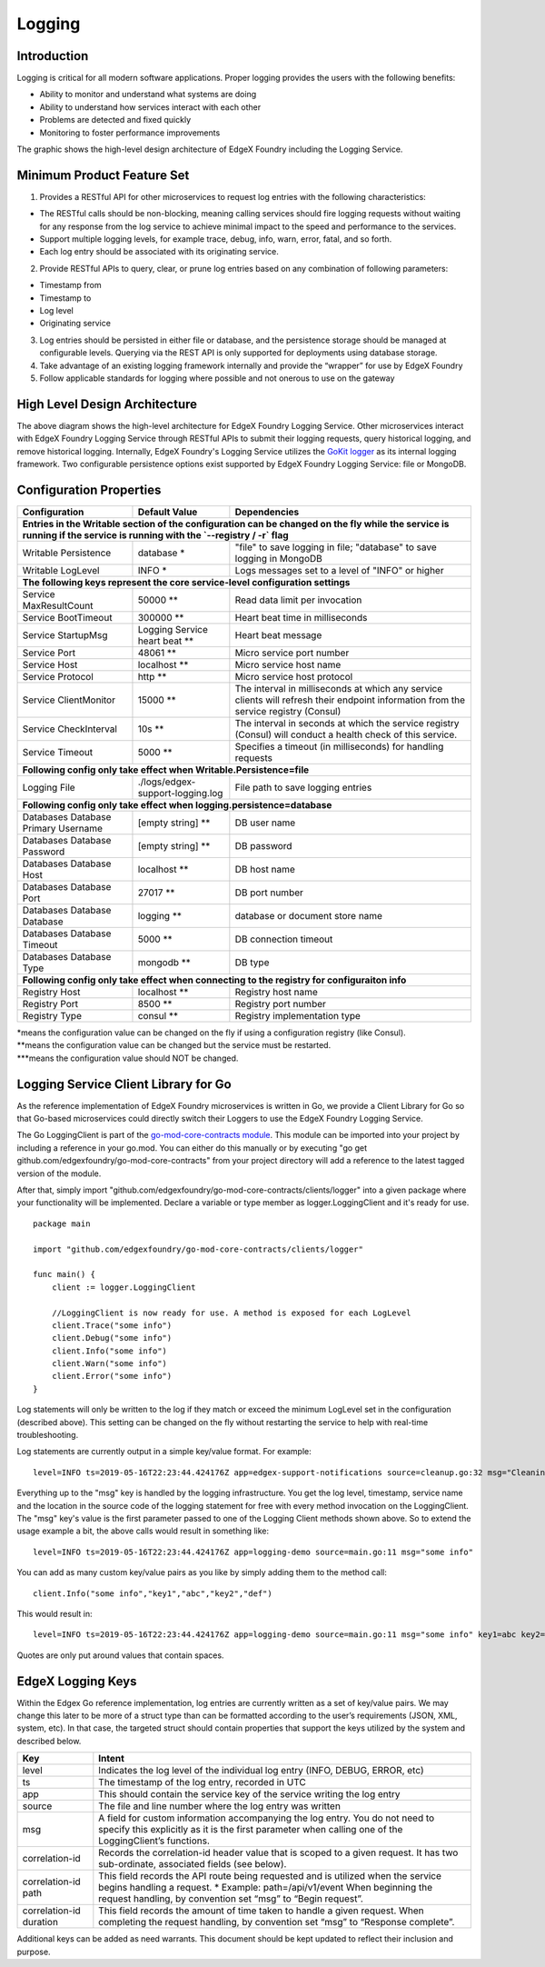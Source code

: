 #######
Logging
#######

.. image:: EdgeX_SupportingServicesLogging.png

============
Introduction
============

Logging is critical for all modern software applications. Proper logging provides the users with the following benefits:

* Ability to monitor and understand what systems are doing
* Ability to understand how services interact with each other
* Problems are detected and fixed quickly
* Monitoring to foster performance improvements

The graphic shows the high-level design architecture of EdgeX Foundry including the Logging Service.

===========================
Minimum Product Feature Set
===========================

1. Provides a RESTful API for other microservices to request log entries with the following characteristics:

* The RESTful calls should be non-blocking, meaning calling services should fire logging requests without waiting for any response from the log service to achieve minimal impact to the speed and performance to the services.
* Support multiple logging levels, for example trace, debug, info, warn, error, fatal, and so forth.
* Each log entry should be associated with its originating service.

2. Provide RESTful APIs to query, clear, or prune log entries based on any combination of following parameters:

* Timestamp from
* Timestamp to
* Log level
* Originating service

3. Log entries should be persisted in either file or database, and the persistence storage should be managed at configurable levels. Querying via the REST API is only supported for deployments using database storage.
4. Take advantage of an existing logging framework internally and provide the “wrapper” for use by EdgeX Foundry
5. Follow applicable standards for logging where possible and not onerous to use on the gateway

==============================
High Level Design Architecture
==============================

.. image:: EdgeX_SupportingServicesLoggingArchitecture.png

The above diagram shows the high-level architecture for EdgeX Foundry Logging Service. Other microservices interact with EdgeX Foundry Logging Service through RESTful APIs to submit their logging requests, query historical logging, and remove historical logging. Internally, EdgeX Foundry's Logging Service utilizes the `GoKit logger <https://github.com/go-kit/kit/tree/master/log>`_ as its internal logging framework. Two configurable persistence options exist supported by EdgeX Foundry Logging Service: file or MongoDB.

========================
Configuration Properties
========================

+---------------------------------------------------------+-------------------------------------+---------------------------------------------------------------------------+
|   **Configuration**                                     |   **Default Value**                 |  **Dependencies**                                                         |
+=========================================================+=====================================+===========================================================================+
| **Entries in the Writable section of the configuration can be changed on the fly while the service is running if the service is running with the `--registry / -r` flag** |
+---------------------------------------------------------+-------------------------------------+---------------------------------------------------------------------------+
| Writable Persistence                                    | database                        \*  | "file" to save logging in file;                                           |
|                                                         |                                     | "database" to save logging in MongoDB                                     |
+---------------------------------------------------------+-------------------------------------+---------------------------------------------------------------------------+
| Writable LogLevel                                       | INFO                            \*  | Logs messages set to a level of "INFO" or higher                          |
+---------------------------------------------------------+-------------------------------------+---------------------------------------------------------------------------+
| **The following keys represent the core service-level configuration settings**                                                                                            |
+---------------------------------------------------------+-------------------------------------+---------------------------------------------------------------------------+
| Service MaxResultCount                                  | 50000                          \**  | Read data limit per invocation                                            |
+---------------------------------------------------------+-------------------------------------+---------------------------------------------------------------------------+
| Service BootTimeout                                     | 300000                         \**  | Heart beat time in milliseconds                                           |
+---------------------------------------------------------+-------------------------------------+---------------------------------------------------------------------------+
| Service StartupMsg                                      | Logging Service heart beat     \**  | Heart beat message                                                        |
+---------------------------------------------------------+-------------------------------------+---------------------------------------------------------------------------+
| Service Port                                            | 48061                          \**  | Micro service port number                                                 |
+---------------------------------------------------------+-------------------------------------+---------------------------------------------------------------------------+
| Service Host                                            | localhost                      \**  | Micro service host name                                                   |
+---------------------------------------------------------+-------------------------------------+---------------------------------------------------------------------------+
| Service Protocol                                        | http                           \**  | Micro service host protocol                                               |
+---------------------------------------------------------+-------------------------------------+---------------------------------------------------------------------------+
| Service ClientMonitor                                   | 15000                          \**  | The interval in milliseconds at which any service clients will            |
|                                                         |                                     | refresh their endpoint information from the service registry (Consul)     |
+---------------------------------------------------------+-------------------------------------+---------------------------------------------------------------------------+
| Service CheckInterval                                   | 10s                            \**  | The interval in seconds at which the service registry (Consul) will       |
|                                                         |                                     | conduct a health check of this service.                                   |
+---------------------------------------------------------+-------------------------------------+---------------------------------------------------------------------------+
| Service Timeout                                         | 5000                           \**  | Specifies a timeout (in milliseconds) for handling requests               |
+---------------------------------------------------------+-------------------------------------+---------------------------------------------------------------------------+
| **Following config only take effect when Writable.Persistence=file**                                                                                                      |
+---------------------------------------------------------+-------------------------------------+---------------------------------------------------------------------------+
| Logging File                                            | ./logs/edgex-support-logging.log    | File path to save logging entries                                         |
+---------------------------------------------------------+-------------------------------------+---------------------------------------------------------------------------+
| **Following config only take effect when logging.persistence=database**                                                                                                   |
+---------------------------------------------------------+-------------------------------------+---------------------------------------------------------------------------+
| Databases Database Primary Username                     | [empty string]                 \**  | DB user name                                                              |
+---------------------------------------------------------+-------------------------------------+---------------------------------------------------------------------------+
| Databases Database Password                             | [empty string]                 \**  | DB password                                                               |
+---------------------------------------------------------+-------------------------------------+---------------------------------------------------------------------------+
| Databases Database Host                                 | localhost                      \**  | DB host name                                                              |
+---------------------------------------------------------+-------------------------------------+---------------------------------------------------------------------------+
| Databases Database Port                                 | 27017                          \**  | DB port number                                                            |
+---------------------------------------------------------+-------------------------------------+---------------------------------------------------------------------------+
| Databases Database Database                             | logging                        \**  | database or document store name                                           |
+---------------------------------------------------------+-------------------------------------+---------------------------------------------------------------------------+
| Databases Database Timeout                              | 5000                           \**  | DB connection timeout                                                     |
+---------------------------------------------------------+-------------------------------------+---------------------------------------------------------------------------+
| Databases Database Type                                 | mongodb                        \**  | DB type                                                                   |
+---------------------------------------------------------+-------------------------------------+---------------------------------------------------------------------------+
| **Following config only take effect when connecting to the registry for configuraiton info**                                                                              |
+---------------------------------------------------------+-------------------------------------+---------------------------------------------------------------------------+
| Registry Host                                           | localhost                      \**  | Registry host name                                                        |
+---------------------------------------------------------+-------------------------------------+---------------------------------------------------------------------------+
| Registry Port                                           | 8500                           \**  | Registry port number                                                      |
+---------------------------------------------------------+-------------------------------------+---------------------------------------------------------------------------+
| Registry Type                                           | consul                         \**  | Registry implementation type                                              |
+---------------------------------------------------------+-------------------------------------+---------------------------------------------------------------------------+


| \*means the configuration value can be changed on the fly if using a configuration registry (like Consul).
| \**means the configuration value can be changed but the service must be restarted.
| \***means the configuration value should NOT be changed.


====================================================
Logging Service Client Library for Go
====================================================

As the reference implementation of EdgeX Foundry microservices is written in Go, we provide a Client Library for Go so that Go-based microservices could directly switch their Loggers to use the EdgeX Foundry Logging Service.

The Go LoggingClient is part of the `go-mod-core-contracts module <https://github.com/edgexfoundry/go-mod-core-contracts>`_. This module can be imported into your project by including a reference in your go.mod. You can either do this manually or by executing "go get github.com/edgexfoundry/go-mod-core-contracts" from your project directory will add a reference to the latest tagged version of the module.

After that, simply import "github.com/edgexfoundry/go-mod-core-contracts/clients/logger" into a given package where your functionality will be implemented. Declare a variable or type member as logger.LoggingClient and it's ready for use.

::

    package main

    import "github.com/edgexfoundry/go-mod-core-contracts/clients/logger"

    func main() {
        client := logger.LoggingClient

        //LoggingClient is now ready for use. A method is exposed for each LogLevel
        client.Trace("some info")
        client.Debug("some info")
        client.Info("some info")
        client.Warn("some info")
        client.Error("some info")
    }

Log statements will only be written to the log if they match or exceed the minimum LogLevel set in the configuration (described above). This setting can be changed on the fly without restarting the service to help with real-time troubleshooting.

Log statements are currently output in a simple key/value format. For example:

::

    level=INFO ts=2019-05-16T22:23:44.424176Z app=edgex-support-notifications source=cleanup.go:32 msg="Cleaning up of notifications and transmissions"

Everything up to the "msg" key is handled by the logging infrastructure. You get the log level, timestamp, service name and the location in the source code of the logging statement for free with every method invocation on the LoggingClient. The "msg" key's value is the first parameter passed to one of the Logging Client methods shown above. So to extend the usage example a bit, the above calls would result in something like:

::

    level=INFO ts=2019-05-16T22:23:44.424176Z app=logging-demo source=main.go:11 msg="some info"

You can add as many custom key/value pairs as you like by simply adding them to the method call:

::

    client.Info("some info","key1","abc","key2","def")

This would result in:

::

    level=INFO ts=2019-05-16T22:23:44.424176Z app=logging-demo source=main.go:11 msg="some info" key1=abc key2=def

Quotes are only put around values that contain spaces.

==================
EdgeX Logging Keys
==================
Within the Edgex Go reference implementation, log entries are currently written as a set of key/value pairs. We may change this later to be more of a struct type than can be formatted according to the user’s requirements (JSON, XML, system, etc). In that case, the targeted struct should contain properties that support the keys utilized by the system and described below.

+-----------------------------------------------+---------------------------------------------------------------------------------------+
|   **Key**                                     |   **Intent**                                                                          |
+===============================================+=======================================================================================+
| level                                         | Indicates the log level of the individual log entry (INFO, DEBUG, ERROR, etc)         |
+-----------------------------------------------+---------------------------------------------------------------------------------------+
| ts                                            | The timestamp of the log entry, recorded in UTC                                       |
+-----------------------------------------------+---------------------------------------------------------------------------------------+
| app                                           | This should contain the service key of the service writing the log entry              |
+-----------------------------------------------+---------------------------------------------------------------------------------------+
| source                                        | The file and line number where the log entry was written                              |
+-----------------------------------------------+---------------------------------------------------------------------------------------+
| msg                                           | A field for custom information accompanying the log entry. You do not need to         |
|                                               | specify this explicitly as it is the first parameter when calling one of the          |
|                                               | LoggingClient’s functions.                                                            |
+-----------------------------------------------+---------------------------------------------------------------------------------------+
| correlation-id                                | Records the correlation-id header value that is scoped to a given request.            |
|                                               | It has two sub-ordinate, associated fields (see below).                               |
+-----------------------------------------------+---------------------------------------------------------------------------------------+
| correlation-id path                           | This field records the API route being requested and is utilized when the             |
|                                               | service begins handling a request.                                                    |
|                                               | \* Example: path=/api/v1/event                                                        |
|                                               | When beginning the request handling, by convention set “msg” to “Begin request”.      |
+-----------------------------------------------+---------------------------------------------------------------------------------------+
| correlation-id duration                       | This field records the amount of time taken to handle a given request.                |
|                                               | When completing the request handling, by convention set “msg” to “Response complete”. |
+-----------------------------------------------+---------------------------------------------------------------------------------------+

Additional keys can be added as need warrants. This document should be kept updated to reflect their inclusion and purpose.
